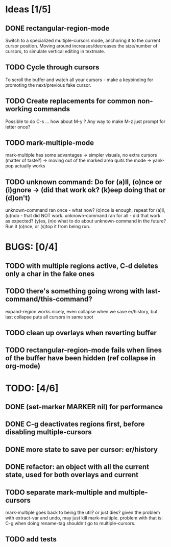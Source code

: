 * Ideas [1/5]
** DONE rectangular-region-mode
   Switch to a specialized multiple-cursors mode, anchoring it to the current
   cursor position. Moving around increases/decreases the size/number of cursors,
   to simulate vertical editing in textmate.
** TODO Cycle through cursors
   To scroll the buffer and watch all your cursors - make a keybinding for
   promoting the next/previous fake cursor.
** TODO Create replacements for common non-working commands
   Possible to do C-s ... how about M-y ?
   Any way to make M-z just prompt for letter once?
** TODO mark-multiple-mode
   mark-multiple has some advantages
    -> simpler visuals, no extra cursors (matter of taste?)
    -> moving out of the marked area quits the mode
    -> yank-pop actually works
** TODO unknown command: Do for (a)ll, (o)nce or (i)gnore -> (did that work ok? (k)eep doing that or (d)on't)
   unknown-command ran once - what now? (o)nce is enough, repeat for (a)ll, (u)ndo - that did NOT work.
   unknown-command ran for all - did that work as expected? (y)es, (n)o
   what to do about unknown-command in the future? Run it (o)nce, or (s)top it from being run.
* BUGS: [0/4]
** TODO with multiple regions active, C-d deletes only a char in the fake ones
** TODO there's something going wrong with last-command/this-command?
   expand-region works nicely, even collapse when we save er/history, but last collapse puts all cursors in same spot
** TODO clean up overlays when reverting buffer
** TODO rectangular-region-mode fails when lines of the buffer have been hidden (ref collapse in org-mode)
* TODO: [4/6]
** DONE (set-marker MARKER nil) for performance
** DONE C-g deactivates regions first, before disabling multiple-cursors
** DONE more state to save per cursor: er/history
** DONE refactor: an object with all the current state, used for both overlays and current
** TODO separate mark-multiple and multiple-cursors
   mark-multiple goes back to being the util? or just dies?
   given the problem with extract-var and undo, may just kill mark-multiple.
   problem with that is: C-g when doing rename-tag shouldn't go to multiple-cursors.
** TODO add tests
